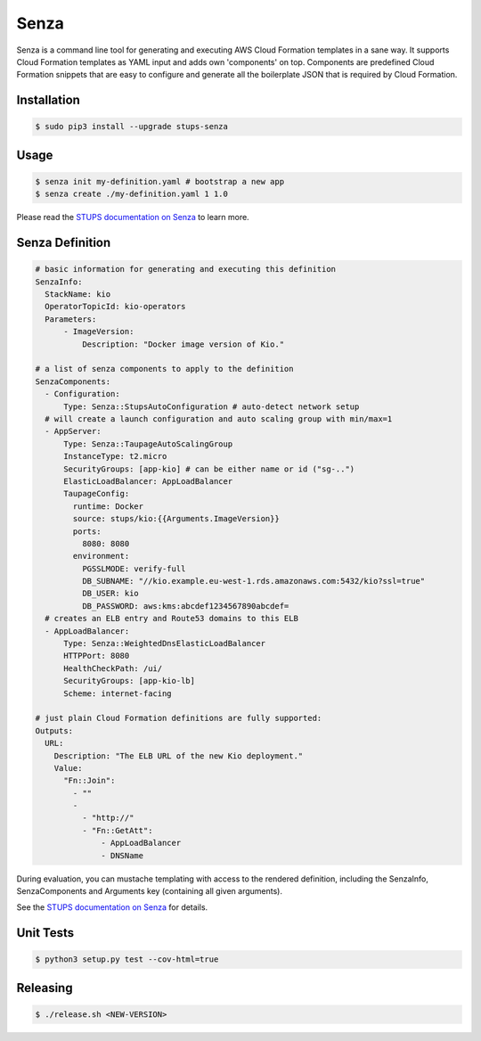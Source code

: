 =====
Senza
=====

.. image:: https://travis-ci.org/zalando-stups/senza.svg?branch=master
   :target: https://travis-ci.org/zalando-stups/senza
   :alt: Build Status

.. image:: https://coveralls.io/repos/zalando-stups/senza/badge.svg
   :target: https://coveralls.io/r/zalando-stups/senza
   :alt: Code Coverage

.. image:: https://img.shields.io/pypi/dw/stups-senza.svg
   :target: https://pypi.python.org/pypi/stups-senza/
   :alt: PyPI Downloads

.. image:: https://img.shields.io/pypi/v/stups-senza.svg
   :target: https://pypi.python.org/pypi/stups-senza/
   :alt: Latest PyPI version

.. image:: https://img.shields.io/pypi/l/stups-senza.svg
   :target: https://pypi.python.org/pypi/stups-senza/
   :alt: License


Senza is a command line tool for generating and executing AWS Cloud Formation templates in a sane way. It supports
Cloud Formation templates as YAML input and adds own 'components' on top. Components are predefined Cloud Formation
snippets that are easy to configure and generate all the boilerplate JSON that is required by Cloud Formation.

Installation
============

.. code-block:: bash

    $ sudo pip3 install --upgrade stups-senza

Usage
=====

.. code-block:: bash

    $ senza init my-definition.yaml # bootstrap a new app
    $ senza create ./my-definition.yaml 1 1.0

Please read the `STUPS documentation on Senza`_ to learn more.


Senza Definition
================

.. code-block:: yaml

    # basic information for generating and executing this definition
    SenzaInfo:
      StackName: kio
      OperatorTopicId: kio-operators
      Parameters:
          - ImageVersion:
              Description: "Docker image version of Kio."

    # a list of senza components to apply to the definition
    SenzaComponents:
      - Configuration:
          Type: Senza::StupsAutoConfiguration # auto-detect network setup
      # will create a launch configuration and auto scaling group with min/max=1
      - AppServer:
          Type: Senza::TaupageAutoScalingGroup
          InstanceType: t2.micro
          SecurityGroups: [app-kio] # can be either name or id ("sg-..")
          ElasticLoadBalancer: AppLoadBalancer
          TaupageConfig:
            runtime: Docker
            source: stups/kio:{{Arguments.ImageVersion}}
            ports:
              8080: 8080
            environment:
              PGSSLMODE: verify-full
              DB_SUBNAME: "//kio.example.eu-west-1.rds.amazonaws.com:5432/kio?ssl=true"
              DB_USER: kio
              DB_PASSWORD: aws:kms:abcdef1234567890abcdef=
      # creates an ELB entry and Route53 domains to this ELB
      - AppLoadBalancer:
          Type: Senza::WeightedDnsElasticLoadBalancer
          HTTPPort: 8080
          HealthCheckPath: /ui/
          SecurityGroups: [app-kio-lb]
          Scheme: internet-facing

    # just plain Cloud Formation definitions are fully supported:
    Outputs:
      URL:
        Description: "The ELB URL of the new Kio deployment."
        Value:
          "Fn::Join":
            - ""
            -
              - "http://"
              - "Fn::GetAtt":
                  - AppLoadBalancer
                  - DNSName

During evaluation, you can mustache templating with access to the rendered definition, including the SenzaInfo,
SenzaComponents and Arguments key (containing all given arguments).

See the `STUPS documentation on Senza`_ for details.

.. _STUPS documentation on Senza: http://stups.readthedocs.org/en/latest/components/senza.html

Unit Tests
==========

.. code-block:: bash

    $ python3 setup.py test --cov-html=true

Releasing
=========

.. code-block:: bash

    $ ./release.sh <NEW-VERSION>

